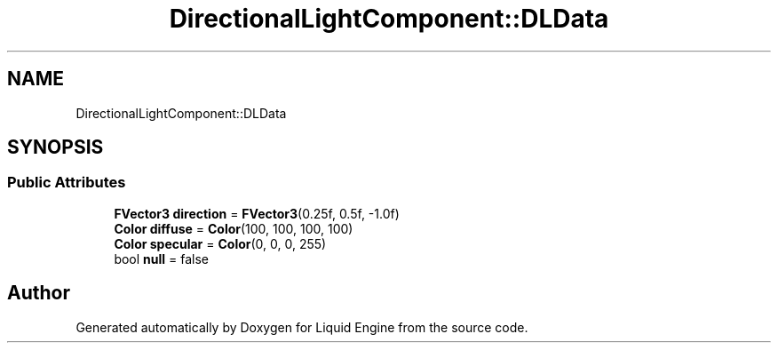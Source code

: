 .TH "DirectionalLightComponent::DLData" 3 "Fri Aug 11 2023" "Liquid Engine" \" -*- nroff -*-
.ad l
.nh
.SH NAME
DirectionalLightComponent::DLData
.SH SYNOPSIS
.br
.PP
.SS "Public Attributes"

.in +1c
.ti -1c
.RI "\fBFVector3\fP \fBdirection\fP = \fBFVector3\fP(0\&.25f, 0\&.5f, \-1\&.0f)"
.br
.ti -1c
.RI "\fBColor\fP \fBdiffuse\fP = \fBColor\fP(100, 100, 100, 100)"
.br
.ti -1c
.RI "\fBColor\fP \fBspecular\fP = \fBColor\fP(0, 0, 0, 255)"
.br
.ti -1c
.RI "bool \fBnull\fP = false"
.br
.in -1c

.SH "Author"
.PP 
Generated automatically by Doxygen for Liquid Engine from the source code\&.
